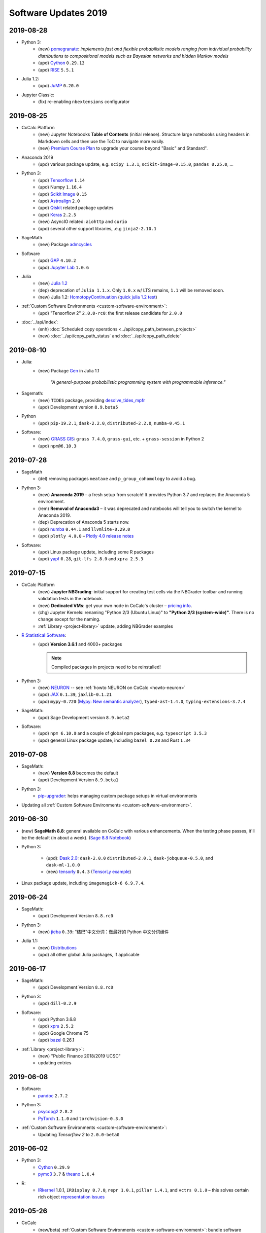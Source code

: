 .. _software-updates-2019:

Software Updates 2019
======================================


.. .. contents::
..      :local:
..      :depth: 1




.. _update-2019-08-28:

2019-08-28
----------------------

- Python 3:
    - (new) `pomegranate <https://pomegranate.readthedocs.io>`_: *implements fast and flexible probabilistic models ranging from individual probability distributions to compositional models such as Bayesian networks and hidden Markov models*
    - (upd) `Cython`_ ``0.29.13``
    - (upd) `RISE`_ ``5.5.1``

- Julia 1.2:
    - (upd) `JuMP`_ ``0.20.0``

- Jupyter Classic:
    - (fix) re-enabling ``nbextensions`` configurator


.. _update-2019-08-25:

2019-08-25
----------------------

* CoCalc Platform
    * (new) Jupyter Notebooks **Table of Contents** (initial release).
      Structure large notebooks using headers in Markdown cells and then use the ToC to navigate more easily.
    * (new) `Premium Course Plan <https://cocalc.com/policies/pricing.html#courses>`_ to upgrade your course beyond  "Basic" and Standard".

* Anaconda 2019
    * (upd) various package update, e.g. ``scipy 1.3.1``, ``scikit-image-0.15.0``, ``pandas 0.25.0``, ...

* Python 3:
    * (upd) `Tensorflow`_ ``1.14``
    * (upd) Numpy ``1.16.4``
    * (upd) `Scikit Image`_ ``0.15``
    * (upd) `Astroalign`_ ``2.0``
    * (upd) `Qiskit`_ related package updates
    * (upd) `Keras`_ ``2.2.5``
    * (new) AsyncIO related: ``aiohttp`` and ``curio``
    * (upd) several other support libraries, .e.g ``jinja2-2.10.1``

* SageMath
    * (new) Package `admcycles <https://gitlab.com/jo314schmitt/admcycles>`_

* Software
    * (upd) `GAP`_ ``4.10.2``
    * (upd) `Jupyter Lab`_ ``1.0.6``

* Julia
    * (new) `Julia 1.2 <https://docs.julialang.org/en/v1.2/NEWS/>`_
    * (dep) deprecation of ``Julia 1.1.x``. Only ``1.0.x`` w/ LTS remains, ``1.1`` will be removed soon.
    * (new) Julia 1.2: `HomotopyContinuation <https://www.juliahomotopycontinuation.org/>`_ (`quick julia 1.2 test <https://share.cocalc.com/share/b9bacd7b-6cee-402c-88ed-9d74b07f29a1/julia-1.2.ipynb?viewer=share>`_)

* :ref:`Custom Software Environments <custom-software-environment>`:
    * (upd) "Tensorflow 2" ``2.0.0-rc0``: the first release candidate for ``2.0.0``

* :doc:`../api/index`:
    * (enh) :doc:`Scheduled copy operations <../api/copy_path_between_projects>`
    * (new) :doc:`../api/copy_path_status` and :doc:`../api/copy_path_delete`


.. _Jupyter Lab: https://jupyterlab.readthedocs.io/en/stable/
.. _Scikit Image: https://scikit-image.org/
.. _Astroalign: https://astroalign.readthedocs.io/en/master/
.. _Keras: https://keras.io/
.. _GAP: https://www.gap-system.org/




.. _update-2019-08-10:

2019-08-10
----------------------

- Julia:
   - (new) Package `Gen <https://probcomp.github.io/Gen/>`_ in Julia 1.1

      *"A general-purpose probabilistic programming system with programmable inference."*

- Sagemath:
    - (new) ``TIDES`` package, providing `desolve_tides_mpfr <http://doc.sagemath.org/html/en/reference/calculus/sage/calculus/desolvers.html#sage.calculus.desolvers.desolve_tides_mpfr>`_
    - (upd) Development version ``8.9.beta5``

- Python
    - (upd) ``pip-19.2.1``, ``dask-2.2.0``, ``distributed-2.2.0``, ``numba-0.45.1``

- Software:
    - (new) `GRASS GIS`_: ``grass 7.4.0``, ``grass-gui``, etc. + ``grass-session`` in Python 2
    - (upd) ``npm@6.10.3``




.. _update-2019-07-28:

2019-07-28
----------------------

* SageMath
    * (del) removing packages ``meataxe`` and ``p_group_cohomology`` to avoid a bug.

* Python 3:
    * (new) **Anaconda 2019** – a fresh setup from scratch!
      It provides Python 3.7 and replaces the Anaconda 5 environment.
    * (rem) **Removal of Anaconda3** – it was deprecated and notebooks will tell you to switch the kernel to Anaconda 2019.
    * (dep) Deprecation of Anaconda 5 starts now.
    * (upd) `numba`_ ``0.44.1`` and ``llvmlite-0.29.0``
    * (upd) ``plotly 4.0.0`` – `Plotly 4.0 release notes <https://medium.com/@plotlygraphs/plotly-py-4-0-is-here-offline-only-express-first-displayable-anywhere-fc444e5659ee>`_

* Software:
    * (upd) Linux package update, including some R packages
    * (upd) `yapf`_ ``0.28``, ``git-lfs 2.8.0`` and ``xpra 2.5.3``





.. _update-2019-07-15:

2019-07-15
----------------------

* CoCalc Platform
    - (new) **Jupyter NBGrading**: initial support for creating test cells via the NBGrader toolbar and running validation tests in the notebook.
    - (new) **Dedicated VMs**: get your own node in CoCalc's cluster – `pricing info <https://cocalc.com/policies/pricing.html#dedicated>`_.
    - (chg) Jupyter Kernels: renaming "Python 2/3 (Ubuntu Linux)" to **"Python 2/3 (system-wide)"**. There is no change except for the naming.
    - :ref:`Library <project-library>` update, adding NBGrader examples

* `R Statistical Software`_:
    - (upd) **Version 3.6.1** and 4000+ packages

      .. note::

          Compiled packages in projects need to be reinstalled!

* Python 3:
    - (new) `NEURON`_ -- see :ref:`howto NEURON on CoCalc <howto-neuron>`
    - (upd) `JAX`_ ``0.1.39``, ``jaxlib-0.1.21``
    - (upd) ``mypy-0.720`` (`Mypy: New semantic analyzer <http://mypy-lang.blogspot.com/2019/07/mypy-0720-released.html>`_), ``typed-ast-1.4.0``, ``typing-extensions-3.7.4``

* SageMath:
    - (upd) Sage Development version ``8.9.beta2``

* Software:
    - (upd) ``npm 6.10.0`` and a couple of global npm packages, e.g. ``typescript 3.5.3``
    - (upd) general Linux package update, including ``bazel 0.28`` and Rust ``1.34``




.. _update-2019-07-08:

2019-07-08
----------------------

- SageMath:
    - (new) **Version 8.8** becomes the default
    - (upd) Development Version ``8.9.beta1``

- Python 3:
    * `pip-upgrader`_: helps managing custom package setups in virtual environments

- Updating all :ref:`Custom Software Environments <custom-software-environment>`.




.. _update-2019-06-30:

2019-06-30
----------------------

* (new) **SageMath 8.8**: general available on CoCalc with various enhancements. When the testing phase passes, it'll be the default (in about a week). (`Sage 8.8 Notebook   <https://share.cocalc.com/share/20e4a191-73ea-4921-80e9-0a5d792fc511/sage-8.8.ipynb?viewer=share>`_)

* Python 3:

    * (upd): `Dask 2.0 <https://docs.dask.org/en/latest/changelog.html#id1>`_: ``dask-2.0.0`` ``distributed-2.0.1``, ``dask-jobqueue-0.5.0``, and ``dask-ml-1.0.0``
    * (new) `tensorly`_ ``0.4.3`` (`TensorLy example <https://share.cocalc.com/share/b9bacd7b-6cee-402c-88ed-9d74b07f29a1/tensorly.ipynb?viewer=share>`_)


* Linux package update, including ``imagemagick-6 6.9.7.4``.



.. _update-2019-06-24:

2019-06-24
----------------------

* SageMath:
    * (upd) Development Version ``8.8.rc0``

* Python 3:
    * (new) `jieba`_ ``0.39``: “结巴”中文分词：做最好的 Python 中文分词组件

* Julia 1.1:
    * (new) `Distributions <julia_distributions>`_
    * (upd) all other global Julia packages, if applicable




.. _update-2019-06-17:

2019-06-17
----------------------

* SageMath:
    * (upd) Development Version ``8.8.rc0``

* Python 3:
    * (upd) ``dill-0.2.9``

* Software:
    * (upd) Python 3.6.8
    * (upd) `xpra`_ ``2.5.2``
    * (upd) Google Chrome 75
    * (upd) `bazel`_ 0.26.1

* :ref:`Library <project-library>`:
    * (new) "Public Finance 2018/2019 UCSC"
    * updating entries



.. _update-2019-06-08:

2019-06-08
----------------------

* Software:
    * `pandoc`_ ``2.7.2``

* Python 3:
    - `psycopg2`_ ``2.8.2``
    - `PyTorch`_ ``1.1.0`` and ``torchvision-0.3.0``

* :ref:`Custom Software Environments <custom-software-environment>`:
    * Updating *Tensorflow 2* to ``2.0.0-beta0``



.. _update-2019-06-02:

2019-06-02
----------------------

* Python 3:
    * `Cython`_ ``0.29.9``
    * `pymc3`_ ``3.7`` &  `theano`_ ``1.0.4``

* R:
    * `IRkernel`_ 1.0.1, ``IRDisplay 0.7.0``, ``repr 1.0.1``, ``pillar 1.4.1``, and ``vctrs 0.1.0``
      – this solves certain rich object `representation issues <https://github.com/IRkernel/IRkernel/issues/590>`_




.. _update-2019-05-26:

2019-05-26
----------------------

* CoCalc
    * (new/beta) :ref:`Custom Software Environments <custom-software-environment>`:
      bundle software environment configurations (compatible with `Binder`_)
      with accompanying content to run.

* Julia:
    * (upd) language ``1.0.4`` LTS and ``1.1.1``: `release notes julia 1.0.4 and 1.1.1 <https://discourse.julialang.org/t/julia-v1-0-4-and-v1-1-1-have-been-released/24298>`_

* Python 3:
    * (upd) `SciPy 1.3.0 <https://scipy.github.io/devdocs/release.1.3.0.html>`_
    * (upd) `statsmodels`_ updated to recent development version, because of a `SciPy incompatibility <https://github.com/statsmodels/statsmodels/issues/5759>`_.
    * (upd) `cvxpy`_ 1.0.23
    * (upd) `scikit-learn 0.21.2 <https://scikit-learn.org/stable/whats_new.html#version-0-21-2>`_
    * (upd) ``matplotlib 2.2.4``
    * (upd) `Dask`_ ``1.2.2``, ``dask-ml 0.13.0``, and ``distributed 1.28.1``
    * (upd) `OpenCV`_ ``4.1.0.25`` (incl ``opencv-contrib-python``)
    * (upd) pip 19.1.1 (also for python 2)
    * (upd) ``pytest-4.5.0``, ``pytest-arraydiff-0.3``, ``pytest-astropy-0.5.0``,
      ``pytest-cov-2.7.1``, ``pytest-doctestplus-0.3.0``, ``pytest-forked-1.0.2``,
      ``pytest-html-1.20.0``, ``pytest-ipynb-1.1.1``, ``pytest-metadata-1.8.0``,
      ``pytest-mock-1.10.4``, ``pytest-openfiles-0.3.2``, ``pytest-remotedata-0.3.1``,
      ``pytest-repeat-0.8.0``, ``pytest-selenium-1.16.0``, ``pytest-timeout-1.3.3``,
      and ``pytest-xdist-1.28.0``
    * (new) ``pytest-watch-4.2.0`` and ``pytest-testmon-0.9.16``
    * (new) ``nest-asyncio-1.0.0``, ``osbot-aws-0.6.51``, ``osbot-browser-0.3.1``,
      ``osbot-jupyter-0.4.2``, ``pyee-6.0.0``, `pyppeteer`_ ``0.0.25``,
      and `syncer <https://github.com/notion/a_sync>`_  ``1.3.0``
    * (upd/new) ``geopandas`` related: `contextily <https://github.com/darribas/contextily>`_ ``0.99.0``,
      `pysal <https://pysal.org/>`_ ``2.0.0`` (major version update!),
      ``esda-2.0.0``, ``libpysal-4.0.1``
      ``mercantile-1.0.4`` and ``palettable-3.1.1``
    * (new) `scikit-rf`_ ``0.14.9`` – *package for RF/Microwave engineering* (also for Anaconda 5).
      `Scikit RF example <https://share.cocalc.com/share/b9bacd7b-6cee-402c-88ed-9d74b07f29a1/scikit-rf.ipynb?viewer=share>`_

* SageMath:
    * (upd) development version ``8.8.beta6``

* Linux Software Updates:
    * ``rustc`` 1.32 / ``cargo`` 0.33
    * ``bazel`` 0.25.3



.. _update-2019-05-18:

2019-05-18
----------------------

* Sage:
    * updating development version to ``8.8.beta5``

* Python 3:
    * (new) Google Spreadsheet API libs: `gspread`_ and `pygsheets`_
    * (new) `imbalanced learn <https://imbalanced-learn.readthedocs.io/en/stable/install.html>`_
    * (new) `memory profiler <https://pypi.org/project/memory-profiler/>`_
      for Jupyter Notebooks: `%memit example <https://share.cocalc.com/share/b9bacd7b-6cee-402c-88ed-9d74b07f29a1/memory-profile.ipynb?viewer=share>`_
    * (upd) ``geographiclib-1.49``, ``geopy-1.19.0``, ``geopandas-0.5.0``

* Software
    * (new) more `BibTeX`_ related packages: ``search-ccsb``, ``search-citeseer``,
      ``bibtool``, ``kbibtex``, ``bibclean``, ``bibcursed``, ``bibtex2html``, and
      ``bibtexconv``



.. _update-2019-05-11:

2019-05-11
----------------------------

* CoCalc:
    * `ipywidgets`_ support in CoCalc's Jupyter notebooks.
      This isn't 100% done, but suitable for all basic applications.
      The coolest part? It syncs across all collaborators of the same notebook!

      .. image:: ../img/cocalc-ipywidgets-sync-2019-05-08.gif
          :align: center
          :width: 75%

* R:
    * Due to blowups of image sizes, we switched the default graphics format to
      `PNG <https://en.wikipedia.org/wiki/Portable_Network_Graphics>`_.
      To continue plotting `SVG <https://en.wikipedia.org/wiki/Scalable_Vector_Graphics>`_ images,
      please run

      ::

          options(jupyter.plot_mimetypes = c('image/svg+xml'))

      in your notebook.

* Python 3:

    * (upd) `Qiskit`_ 0.10.1 and deps: ``fastdtw-0.3.2``, ``pyeda-0.28.0``, ``pylatexenc-1.4``,
      ``qiskit-aer-0.2.0``, ``qiskit-aqua-0.5.0``, ``qiskit-chemistry-0.5.0``,
      ``qiskit-ibmq-provider-0.2.2``, ``qiskit-ignis-0.1.1``, ``qiskit-terra-0.8.0``

    * (upd) `VQE Playground`_ and PyGame 1.9.6


* Anaconda 5 environment:

    * Adding `RDKit`_, updating matplotlib, ...::

          The following NEW packages will be INSTALLED:
            lame               conda-forge/linux-64::lame-3.100-h14c3975_1001
            matplotlib-base    conda-forge/linux-64::matplotlib-base-3.0.3-py36h5f35d83_1
            pycairo            conda-forge/linux-64::pycairo-1.18.1-py36h438ddbb_0
            rdkit              conda-forge/linux-64::rdkit-2019.03.1-py36h9c20d5c_0

          The following packages will be UPDATED:
            cairo                               1.14.12-h80bd089_1005 --> 1.16.0-ha4e643d_1000
            dbus                    pkgs/main::dbus-1.13.2-h714fa37_1 --> conda-forge::dbus-1.13.6-he372182_0
            ffmpeg                                   4.0.2-ha0c5888_2 --> 4.1.3-h167e202_0
            glib                                 2.56.2-had28632_1001 --> 2.58.3-hf63aee3_1001
            gnutls                                  3.5.19-h2a4e5f8_1 --> 3.6.5-hd3a4fd2_1002
            gst-plugins-base   pkgs/main::gst-plugins-base-1.14.0-hb~ --> conda-forge::gst-plugins-base-1.14.4-hdf3bae2_1001
            gstreamer          pkgs/main::gstreamer-1.14.0-hb453b48_1 --> conda-forge::gstreamer-1.14.4-h66beb1c_1001
            harfbuzz                              1.9.0-he243708_1001 --> 2.4.0-h37c48d4_0
            libxml2                                  2.9.8-h422b904_5 --> 2.9.9-h13577e0_0
            matplotlib                           2.2.3-py36h8e2386c_0 --> 3.0.3-py36_1
            nettle                                              3.3-0 --> 3.4.1-h1bed415_1002
            opencv               3.4.4-py36_blas_openblashbbbf1d5_201 --> 3.4.4-py36_blas_openblash641cfe3_1205
            pango                               1.40.14-hf0c64fd_1003 --> 1.40.14-h4ea9474_1004
            pyqt                                 5.6.0-py36h8210e8a_7 --> 5.9.2-py36hcca6a23_0
            qt                         pkgs/main::qt-5.6.3-h8bf5577_3 --> conda-forge::qt-5.9.7-h52cfd70_1
            sip                                 4.18.1-py36hfc679d8_0 --> 4.19.8-py36hf484d3e_1000
            x264                            1!152.20180717-h470a237_1 --> 1!152.20180806-h14c3975_0

          The following packages will be DOWNGRADED:
            poppler                              0.67.0-h2fc8fa2_1002 --> 0.67.0-h2ad7f00_6





.. _update-2019-05-04:

2019-05-04
----------------------------

* Python 3:
    * (upd) `PyGame`_ 1.9.4
    * (upd) ``pip-19.1``
    * (upd) `Dask`_ 1.2.0, ``dask-ml-0.12.0`` and ``distributed-1.27.0``
    * (upd) `rpy2-2.8.6 <https://rpy2.readthedocs.io/>`_ (the latest release)
    * (upd) ``selenium-3.141.0`` in combination with chromedriver

* R:
    * (new) `ggformula 0.9.1 <https://cran.r-project.org/package=ggformula>`_: *Provides a formula interface to 'ggplot2' graphics* + `ggstance <https://cran.r-project.org/package=ggstance>`_, ...
    * (upd) `tidyverse 1.2.1 <https://cran.r-project.org/package=tidyverse>`_ and ``ggplot 3.1.1``

* Node.js: (upd) ``chromedriver@74.0.0``

* Linux package updates: ``fenics 1:2019.1.0``, ``gcc 8.3``, and ``gcc 7.4`` for ``g++`` and ``gfortran`` , ...






.. _update-2019-04-27:

2019-04-27
--------------------------------

* Software
    * (upd) **Nodejs 10**, including all system-wide node packages
    * (upd) `QGIS`_ 3.6.2
    * (upd) `Gradle`_ 4.4.1
    * ... and various Linux libraries

* Python 3:
    * (upd) `arctic`_ ``1.74.0`` to fix a pandas incompatibility



.. _update-2019-04-21:

2019-04-21
-------------------------

* Python 3:
    - (upd) **pandas 0.24.2**: check `pandas release notes <https://pandas.pydata.org/pandas-docs/stable/whatsnew/index.html#version-0-24>`_ for changes since 0.23.
    - (new) `umap-learn <https://umap-learn.readthedocs.io/en/latest/>`_ (`UMAP example <https://share.cocalc.com/share/b9bacd7b-6cee-402c-88ed-9d74b07f29a1/umap.ipynb?viewer=share>`_):
      *Uniform Manifold Approximation and Projection (UMAP) is a dimension reduction technique that can be used for visualisation similarly to t-SNE, but also for general non-linear dimension reduction.*

* R:
    * (new) `Seurat 3.0.0 <https://cran.r-project.org/package=Seurat>`_: *A toolkit for quality control, analysis, and exploration of single cell RNA sequencing data.* <https://satijalab.org/seurat/>
    * (new) `bibliometrix <https://cran.r-project.org/package=bibliometrix>`: *An R-Tool for Comprehensive Science Mapping Analysis*

* Software:
    * (new) ``ttf-mscorefonts`` Linux package to provide more fonts, primarily for XeLaTeX.
    * (upd) routine Linux package update, including ``xpra-2.5.1``.





.. _update-2019-04-14:

2019-04-14
-------------------------------

* SageMath 8.7
    * (new) package ``plot3D`` in Sage's R, along with ``tidyverse`` and ``dplyr``

.. image:: img/sage-R-plot3d.png
     :align: center
     :width: 50%

* Anaconda 5:
    * (new) additionally to `hoomod blue <http://glotzerlab.engin.umich.edu/hoomd-blue/>`_,
      ``freud-1.0.0``, ``fresnel-0.8.0``, ``embree3-3.5.2``, and ``gsd-1.6.1``

* Python 3:
    * (upd) `SymPy 1.4 <https://github.com/sympy/sympy/wiki/Release-Notes-for-1.4>`_
    * (new) `Orange 3 <https://orange.biolab.si/>`_: *Open source machine learning and data visualization for novice and expert.*
    * (upd) `Qiskit`_ related: ``qiskit-0.8.0``, ``qiskit-aer-0.1.1``, ``qiskit-ignis-0.1.0``, ``qiskit-terra-0.7.1``

* Library:
    * all entries are updated to their latest upstream version
    * adding `VQE Playground`_: *gaining intuition about Variational Quantum Eigensolver*

* R:
    * (upd) also updating ``tidyverse`` and ``dplyr``




.. _update-2019-04-07:

2019-04-07
--------------------------

* SageMath 8.7 is the **default** ``sage``.
    * You can still use the previous one via ``sage-8.6``,
      select the appropriate kernel,
      or switch it in your project by running ``sage_select 8.6`` in a :doc:`../terminal`.
    * `SnapPy <https://www.math.uic.edu/t3m/SnapPy/>`_ tests do not pass, I don't know why ...


* R (R-Project):
    * (upd) `bioconductor <https://www.bioconductor.org/>`_ packages,
      in particular ``affy``, ``limma``, ``puma``, etc.


* Python:
    * (upd/py3) ``mypy-0.700`` -- `MyPy 0.700 release notes <http://mypy-lang.blogspot.com/2019/04/mypy-0700-released-up-to-4x-faster.html>`_
    * (new) ``opencv-contrib-python`` -- https://pypi.org/project/opencv-contrib-python/


* Software:
    * `Spyder IDE 3.3.4 <https://www.spyder-ide.org/>`_ (:doc:`via X11 <../x11>`) and Python 3 deps:
      ``PyQt5-sip-4.19.15``, ``pyqt5-5.12.1``, ``pyqtwebengine-5.12.1``, ``qtawesome-0.5.7``,
      ``qtpy-1.7.0``, ``spyder-kernels-0.4.3``, and ``wurlitzer-1.0.2``.
    * VS Code 1.33
    * `Gyoto <https://gyoto.obspm.fr/>`_




.. _update-2019-03-31:

2019-03-31
--------------------------

* CoCalc UI:
    * (new) **"TimeTravel export"**: https://doc.cocalc.com/howto/export-timetravel.html
    * (new) new Jupyter Notebooks explicitly ask for the Jupyter Kernel (i.e. no memorized default)
    * file listing speed improvements
    * Jupyter Notebook related Python 2 Kernel changes:
        * ``python2`` changes to use the system-wide Python 2 environment;
        * ``python2-sagemath`` the Python environment of SageMath (formerly ``python2``);
        * existing ``python2-ubuntu`` removed, use "Python 2 (Ubuntu Linux)"

* Python 3:
   * (new) ``dit-1.2.3``: `discrete information theory <http://docs.dit.io/en/latest/>`_
   * (new) ``skyfield-1.10``: https://rhodesmill.org/skyfield/: *Elegant Astronomy for Python*:
     Skyfield computes positions for the stars, planets, and satellites in orbit around the Earth. `Skyfield Demo <https://share.cocalc.com/share/b9bacd7b-6cee-402c-88ed-9d74b07f29a1/skyfield.ipynb?viewer=share>`_ –  deps: ``jplephem-2.9`` and ``sgp4-1.4``
   * (upd) tensorflow related: ``tensorflow-1.13.1``,  ``tensorboard-1.13.1``,
     ``tensorflow-estimator-1.13.0`` and ``tensorflow-probability-0.6.0``
     – https://www.tensorflow.org/probability/overview

   * (upd) ``numba-0.43.1`` and ``llvmlite-0.28.0``

* Julia 1.1 (new/upd):
    * `Images <https://juliaimages.org/latest/>`_
    * `Primes <http://juliamath.github.io/Primes.jl/stable/>`_
    * `LightGraphs <https://github.com/JuliaGraphs/LightGraphs.jl>`_
    * `Flux <https://github.com/FluxML/Flux.jl>`_ – `The Elegant Machine Learning Stack <https://fluxml.ai/>`_
    * and ``DiffEqFlux`` – https://julialang.org/blog/2019/01/fluxdiffeq
    * `Knet <https://github.com/denizyuret/Knet.jl>`_
    * `Turing <https://github.com/TuringLang/Turing.jl>`_ –
      a language for `probabilistic programming <http://turing.ml/>`_
    * `StatsPlots <https://github.com/JuliaPlots/StatsPlots.jl>`_,
    * more from `JuliaOpt <http://www.juliaopt.org>`_, ``Convex``, ``BlackBoxOptim`` and ``NLsolve``
    * and some more updates like ``IJulia`` for the notebook.
    * There are also less issues installing custom packages in a notebook via ``Pkg.add()``,
      because ``JULIA_PROJECT`` is set to ``/home/user/.julia/environment/v1.0`` or ``./v1.1`` (see `julia discourse 13922/27 <https://discourse.julialang.org/t/how-does-one-set-up-a-centralized-julia-installation/13922/27>`_)

* SageMath:
    * **Version 8.7**: initial deployment, still needs testing. Try it and give us feedback!
      – `SageMath 8.7 demo <https://share.cocalc.com/share/b9bacd7b-6cee-402c-88ed-9d74b07f29a1/sage-8.7.ipynb?viewer=share>`_.
    * (upd) Development version to **8.8 beta0** (Python 3)


* Software, Linux package updates:
    * ``rustc`` 1.31, ``cargo`` 0.32, ``bazel`` 0.24, ...





.. _update-2019-03-23:

2019-03-23
----------------------

* (UI/LaTeX) **LaTeX editor**: `"shell-escape" mode <https://doc.cocalc.com/latex.html#enable-shell-escape-and-plot-using-gnuplot>`_ to e.g. draw plots using Gnuplot

* (UI/Chat) **@Mention** a project collaborator in a chat to ping her/him via email.

* (new) **ROOT Kernel**: `ROOT is a modular scientific software toolkit <https://root.cern.ch/>`_. It provides all the functionalities needed to deal with big data processing, statistical analysis, visualization and storage. `ROOT example Jupyter worksheet <https://share.cocalc.com/share/d552e619-3c8e-4722-bda1-8f6a75f78443/cocalc-root.ipynb?viewer=share>`_

* (new) **rclone** -- `rsync for cloud storage <https://rclone.org/>`_

* **R**: installing `qdap <https://cran.r-project.org/web/packages/qdap/index.html>`_ library and updating a couple of other ones ...

* **Python 3**: ``Sphinx`` 1.8.5

* **Julia 1.1**: adding ``Images`` and updating various packages like `JuMP 0.19 <https://github.com/JuliaOpt/JuMP.jl/blob/master/NEWS.md>`_!

* **Linux**: various package updates, in particular ``bazel`` 0.23.2, ``xpra`` 2.5, ``git-lfs`` 2.7.1, and ``code`` 1.32

* (upd) **SageMath Development** version 8.7.rc0





.. _update-2019-03-11:

2019-03-11
------------------------

* Python:
    * ``tzwhere-3.0.3`` (new for py2 and py3) -- https://github.com/pegler/pytzwhere
    * ``typing-extensions-3.7.2`` (Py3) for `MyPy <http://mypy-lang.org/>`_

* Software:
    * ``ts-node`` to run TypeScript files from the command line more easily
    * updating ``npm`` to version 6.9.0

* Disabling jupyter lab drawio, because it didn't build correctly



.. _update-2019-03-02:

2019-03-02
--------------------------------

* Software:
   - Dr. Racket 7.2.0 -- https://racket-lang.org/ (Open/create an :doc:`../x11` file and run ``drracket`` in the Terminal)
   - ``data`` command-line utility to work with https://datahub.io/ -- a service like GitHub but for data and also ``datapackage`` Python 3 library (`datapackage demo <https://share.cocalc.com/share/b9bacd7b-6cee-402c-88ed-9d74b07f29a1/datahub/datahub.ipynb?viewer=share>`_)
   - ``reveal-md`` 3.0.1
   - various linux package updates, e.g. ``qgis/libqgis`` 3.6.0, ``postgresql`` 11.2, ``git-lfs`` 2.7.0, ...

* Python 3:
    * new ``mlxtend 0.15``: `Mlxtend (machine learning extensions) <http://rasbt.github.io/mlxtend/>`_ *is a Python library of useful tools for the day-to-day data science tasks.* (also available in Anaconda 5), `mlxtend demo <https://share.cocalc.com/share/b9bacd7b-6cee-402c-88ed-9d74b07f29a1/mlxtend.ipynb?viewer=share>`_
    * ``distributed 1.26``
    * ``pefile-2018.8.8``  -- https://github.com/erocarrera/pefile
    * ``Cython-0.29.6``
    * ``turicreate-5.3.1`` -- https://github.com/apple/turicreate
    * ``pyvis-0.1.5.0`` -- https://pyvis.readthedocs.io/en/latest
    * ``scikit-learn-0.20.3`` -- https://scikit-learn.org/stable/
    * ``pydicom 1.2.2`` -- https://pydicom.github.io/pydicom/stable/index.html
    * ``pdfkit-0.6.1``

* Python 2:
    - ``pefile-2018.8.8`` -- https://github.com/erocarrera/pefile
    - ``turicreate-5.3.1`` -- https://github.com/apple/turicreate (our MXNet is slightly too new)

* Classical Jupyter: ``hide_code`` extension -- https://github.com/kirbs-/hide_code

* SageMath Development Version 8.7.beta5



.. _update-2019-02-23:

2019-02-23
----------------------

- Sage Development Version 8.7.beta4


- Python:
    - `pygame 1.9.4 <https://www.pygame.org/wiki/GettingStarted>`_  -- open an :doc:`../x11` environment and use the :doc:`../terminal` on the left to launch it
    - `qiskit-0.7.3 <https://qiskit.org/>`_
    - ``pip2`` and ``pip3`` 19.0.3

- Fixing an inconsistency with nbgrader in Classical Jupyter



.. _update-2019-02-16:

2019-02-16
------------------

- New `SPARQL kernel <https://github.com/paulovn/sparql-kernel>`_: see `issue #3573 <https://github.com/sagemathinc/cocalc/issues/3573>`_. You can query remote endpoints. Make sure your project has :doc:`internet access <../upgrade-guide>` enabled! (`SPARQL demo notebook <https://cocalc.com/share/b9bacd7b-6cee-402c-88ed-9d74b07f29a1/sparql-vanGogh.ipynb?viewer=share>`_)

- `LEAN 3.4.2 <https://github.com/leanprover/lean/releases/tag/v3.4.2>`_, with a precompiled mathlib in ``/ext/lean/lean/mathlib``.

- Python 3 changes:
    - `JAX <https://github.com/google/jax>`_ (`jax demo worksheet <https://share.cocalc.com/share/b9bacd7b-6cee-402c-88ed-9d74b07f29a1/jax.ipynb?viewer=share>`_)
    - tornado 5.1.1, distributed 1.25.3
    - `mypy 0.6.7.0 <https://mypy-lang.blogspot.com/2019/02/mypy-0670-released.html>`_
    - `cython-0.29.5 <https://github.com/cython/cython/blob/master/CHANGES.rst#0295-2019-02-09>`_
    - pylint-2.2.2
    - requests-2.21.0
    - scipy-1.2.1 (see `1.2.0 <https://scipy.github.io/devdocs/release.1.2.0.html>`_ and `1.2.1 <https://scipy.github.io/devdocs/release.1.2.1.html>`_ notes)
    - `mesa-0.8.5 <https://github.com/projectmesa/mesa>`_
    - Sphinx-1.8.4 (update) and commonmark 0.8.1 and recommonmark-0.5.0 for developing `sphinx-rtd-theme-0.4.3 <https://sphinx-rtd-theme.readthedocs.io/en/latest/>`_ out of the box!
    - cookiecutter-1.6.0
    - `wordcloud-1.5.0 <https://amueller.github.io/word_cloud/>`_

- Python 2 changes: scipy-1.2.1, decorator-4.3.2, networkx-2.2, keras-applications-1.0.7, keras-preprocessing-1.0.9, tensorflow-1.12.0

- Sage's Python2: pip-19.0.2, PySingular-0.9.7, soupsieve-1.7.3, and a couple of dependencies

- R:
    - `ggmap 3.0.0 <https://cran.r-project.org/web/packages/ggmap/>`_
    - `conjoint 1.41 <https://cran.r-project.org/web/packages/conjoint/index.html>`_
    - `ggfortify 0.4.5 <https://cran.r-project.org/web/packages/ggfortify/index.html>`_

- Linux: `PyPy 7.0.0 <https://pypy.org/>`_ and a set of minor linux package updates

- Node: `npm 6.8.0 <https://github.com/npm/cli/releases/tag/v6.8.0>`_


.. _update-2019-02-09:

2019-02-09
------------------------

- (Linux)
   - new: `Cantera <https://cantera.org/>`_ 2.4.0 for Python 2 and Python 3
   - updates: `macaulay2 <http://www2.macaulay2.com/Macaulay2/>`_ 1.13, bazel 0.22, chrome and firefox, and various other packages

- (Python3)
   - new: pyfftw 0.11.1, pymp-pypi 0.4.2
   - updates: dask-1.1.1

- (Node): npm 6.7.0

- (Julia): making **Julia 1.1.0 the default** (`v1.1.0 release notes <https://github.com/JuliaLang/julia/blob/v1.1.0/NEWS.md#julia-v11-release-notes>`_) and removing older, no longer maintained versions. Maybe cleanup the build cache, by running ``rm -rf ~/.julia`` in the Terminal/Miniterm.

- (Anaconda 5): various updates to packages

- (Sage) Development version 8.7 beta 3 (Python 3)


.. _update-2019-01-26:

2019-01-26
-------------------------

- (sage): **Sage 8.6** is the default! (use ``sage_select 8.4`` to switch back). Enjoy the shorter startup time, which also speeds up compiling :ref:`latex-sagetex` documents!
    - A Python3 version of Sage 8.6 is also available: ``sage-8.6-py3`` or in a Jupyter Notebook: `sagemath-8.6-python3.ipynb <https://share.cocalc.com/share/b9bacd7b-6cee-402c-88ed-9d74b07f29a1/smc-build/sagemath-8.6-python3.ipynb?viewer=share>`_. (this is experimental)

- (py3):
   - new:
      - `ipyvolume <https://github.com/maartenbreddels/ipyvolume#ipyvolume>`_ 0.5.1 (`demo notebook <https://share.cocalc.com/share/b9bacd7b-6cee-402c-88ed-9d74b07f29a1/ipyvolume-demo.ipynb?viewer=share>`_, requires the plain jupyter server!)
      - `qiskit-chemistry <https://github.com/Qiskit/qiskit-chemistry>`_ 0.4.2 – a set of tools, algorithms and software to use for quantum chemistry research
      - `PySCF <https://sunqm.github.io/pyscf/>`_ – a simple, light-weight, and efficient platform for quantum chemistry calculations

   - updated:
      - ``pip3`` 19.0.1
      - `qiskit`_ 0.7.2, qiskit-aqua 0.4.1
      - `scikit-bio <http://scikit-bio.org/>`_ 0.5.5
      - `dask`_ 1.1.0
      - nbgrader 0.5.5
      - ipython 6.5.0
      - Cython 0.29.2
      - setuptools 40.6.3
      - tensorboard 1.12.2
      - tmuxp 1.4.2
      - `axelrod <https://axelrod.readthedocs.io/en/stable/>`_ 4.4.0

- (R):
   - new:
      - `styler <http://styler.r-lib.org>`_ 1.1.0 – will be used soon to format R code; `tidyverse styleguide <https://style.tidyverse.org>`_
      - `usethis <https://usethis.r-lib.org>`_ 1.4.0
      - `tidytransit <https://cran.r-project.org/web/packages/tidytransit/index.html>`_

   - updated: knitr 1.21, ggplot 3.1.0, data.table 1.20.0, dplyr 0.7.8, Rcpp 1.0, rlang 0.3.1, forecast 8.5, psych 1.8.12, plotly 4.8, yaml 2.2

- (Julia): new: `D4M package <https://github.com/Accla/D4M.jl.git>`_ – *Dynamic Distributed Dimensional Data Model*
- (node/upd): **npm 6.6.0**, TypeScript 3.2.4, tslint 5.12.1, forever 0.15.3, CoffeeScript 2.3.2, reveal-md 2.4.1, prettier 1.16.0, tldr 3.2.6, docsify-cli 4.3.0, chromedriver 2.45.0
- (Linux) various system packages, noteworthy: xpra 2.4.3


.. _update-2019-01-20:

2019-01-20
-------------------------------

* (new) `SageMath`_ version 8.6 (`sage-8.6`) + Jupyter Kernel available (not the default yet!)
* (new) `Cadabra2`_ _"a field-theory motivated approach to computer algebra"_ available via ``cadabra2`` or in an `X11 desktop <https://doc.cocalc.com/x11.html>`_ as ``cadabra2-gtk`` (`screenshot <https://storage.googleapis.com/cocalc-extra/2019-01-19-cadabra2.png>`_)
* (chg) As announced previously, **Julia version 1** is the **default** now. Symlink ``~/bin/julia`` to ``julia-0.7`` if you need to switch back.
* (new): Julia 1 packages: SymPy, Combinatorics, UnicodePlots, Bokeh and Nemo
* (py3):

   - **new**:

      - `surprise <http://surpriselib.com/>`_ 1.0.6
      - `python-twitter <https://github.com/bear/python-twitter>`_ 3.5
      - `mlrose 1.0 <https://mlrose.readthedocs.io>`_: Machine Learning, Randomized Optimization and SEarch. `example <https://cocalc.com/share/b9bacd7b-6cee-402c-88ed-9d74b07f29a1/py3-mlrose.ipynb?viewer=share>`_

   - **updates**:

      - `sphinx <http://www.sphinx-doc.org/en/master/>`_ 1.8.3
      - `statsmodels`_ 0.9.0 + `patsy <https://patsy.readthedocs.io/en/latest/>`_ 0.5.1 fixing some problems with formulas
      - `pymc3 <https://docs.pymc.io/>`_ 3.6
      - distributed 1.25.2
      - `Cython <https://cython.org>`_ 0.29.2
      - llvmlite 0.27.0 & `numba <http://numba.pydata.org/>`_ 0.42.0
      - `xarray <http://xarray.pydata.org/en/stable/>`_ 0.11.2
      - `quandl <https://www.quandl.com/tools/python>`_ 3.4.5
      - `plotly <https://plot.ly/python/>`_ 3.5.0
      - `apache-libcloud <https://libcloud.apache.org/>`_ 2.4.0
      - `black <https://github.com/ambv/black>`_ 18.9b0

.. _update-2019-01-12:

2019-01-12
-------------------------------

* (r): `Rstan <https://mc-stan.org/users/interfaces/rstan>`_ 2.18.2 → `demo worksheet <https://share.cocalc.com/share/b9bacd7b-6cee-402c-88ed-9d74b07f29a1/rstan.ipynb?viewer=share>`_, with some setup instructions specific to CoCalc
* (py2/py3): `PyStan <https://pystan.readthedocs.io/en/latest/index.html>`_ 2.18.1 (`demo  pystan.ipynb <https://share.cocalc.com/share/b9bacd7b-6cee-402c-88ed-9d74b07f29a1/smc-build/pystan.ipynb?viewer=share>`_)
* Julia 1:
  * JuMP & Ipopt (`demo julia-1-jump.ipynb <https://share.cocalc.com/share/b9bacd7b-6cee-402c-88ed-9d74b07f29a1/julia-1-jump.ipynb?viewer=share>`_)
  * We'll also switch the default version of Julia to be 1.0.x soon!
* Linux updates, notably bazel 0.21
* Fonts: ocr-a, ocr-b, `opendyslexic <https://gumroad.com/l/OpenDyslexic>`__, mononoki, comic-neue, linex, roboto, vollkorn, tuffy. `Testing some fonts in LuaTeX <https://share.cocalc.com/share/8baad8828430618da0446ee80d6ebcacb83bba14/fonts-luatex/fonts-in-luatex.pdf?viewer=share>`_ (`tex source <https://share.cocalc.com/share/8baad8828430618da0446ee80d6ebcacb83bba14/fonts-luatex/fonts-in-luatex.tex?viewer=share>`_)


.. _update-2019-01-06:

2019-01-06
-------------------------------

* Julia 1.0.3: comes with packages PyPlot, Plots, DifferentialEquations, Compat, LinearAlgebra, GLM, etc. now!
* Sage development version 8.6.rc0

.. _SageMath: https://sagemath.org
.. _Cadabra2: https://cadabra.science
.. _Qiskit:  https://qiskit.org
.. _dask: https://dask.org
.. _QGIS: https://www.qgis.org
.. _arctic: https://arctic.readthedocs.io/en/latest/
.. _Gradle: https://gradle.org/
.. _PyGame: https://www.pygame.org/
.. _ipywidgets: https://ipywidgets.readthedocs.io/en/stable/user_guide.html
.. _VQE Playground: https://github.com/JavaFXpert/vqe-playground/
.. _RDKit: http://www.rdkit.org/docs/index.html
.. _BibTeX: http://www.bibtex.org/
.. _gspread: https://github.com/burnash/gspread
.. _pygsheets: https://pygsheets.readthedocs.io/en/stable/
.. _statsmodels: https://www.statsmodels.org/
.. _cvxpy: https://www.cvxpy.org/
.. _OpenCV: https://github.com/skvark/opencv-python
.. _pyppeteer: https://github.com/miyakogi/pyppeteer
.. _scikit-rf: https://scikit-rf.readthedocs.io/
.. _Binder: https://mybinder.readthedocs.io/en/latest/introduction.html
.. _pymc3: https://docs.pymc.io/
.. _theano: http://deeplearning.net/software/theano/
.. _IRkernel: https://irkernel.github.io/
.. _psycopg2: http://initd.org/psycopg/docs/
.. _PyTorch: https://pytorch.org/
.. _pandoc: https://pandoc.org/
.. _xpra: http://xpra.org/
.. _bazel: https://bazel.build/
.. _jieba: https://github.com/fxsjy/jieba
.. _julia_distributions: https://github.com/JuliaStats/Distributions.jl
.. _tensorly: http://tensorly.org/
.. _pip-upgrader: https://github.com/simion/pip-upgrader
.. _jax: https://github.com/google/jax
.. _R Statistical Software: https://www.r-project.org/
.. _NEURON: https://www.neuron.yale.edu/neuron/
.. _yapf: https://github.com/google/yapf
.. _GRASS GIS: https://grass.osgeo.org/
.. _Tensorflow: https://www.tensorflow.org/
.. _RISE: https://github.com/damianavila/RISE
.. _JuMP: http://www.juliaopt.org/JuMP.jl/stable/
